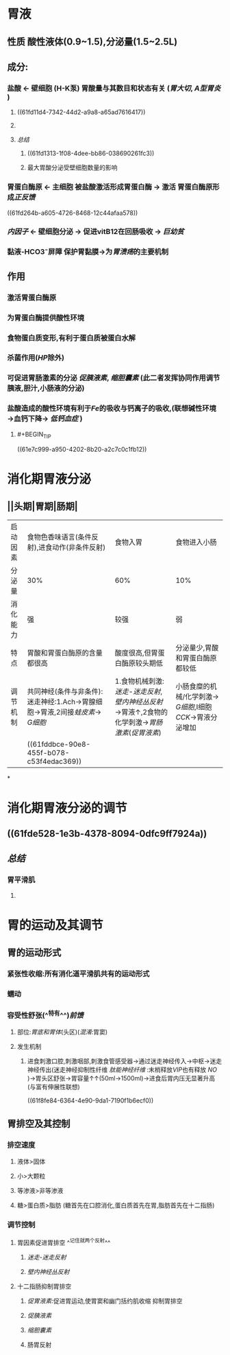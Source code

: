 * 胃液
** 性质 酸性液体(0.9~1.5),分泌量(1.5~2.5L)
** 成分:
*** 盐酸 ← 壁细胞 (H-K泵) 胃酸量与其数目和状态有关 ([[胃大切]], [[A型胃炎]] )
**** ((61fd11d4-7342-44d2-a9a8-a65ad7616417))
**** [[../assets/image_1643782398857_0.png]]
**** [[总结]]
***** ((61fd1313-1f08-4dee-bb86-038690261fc3))
***** 最大胃酸分泌受壁细胞数量的影响
*** 胃蛋白酶原 ← 主细胞 被盐酸激活形成胃蛋白酶 → 激活 胃蛋白酶原形成[[正反馈]]
((61fd264b-a605-4726-8468-12c44afaa578))
*** [[内因子]] ← 壁细胞分泌 → 促进vitB12在回肠吸收 → [[巨幼贫]]
*** 黏液-HCO3⁻屏障 保护胃黏膜→为[[胃溃疡]]的主要机制
** 作用
*** 激活胃蛋白酶原
*** 为胃蛋白酶提供酸性环境
*** 食物蛋白质变形,有利于蛋白质被蛋白水解
*** 杀菌作用([[HP]]除外)
*** 可促进胃肠激素的分泌 [[促胰液素]], [[缩胆囊素]] (此二者发挥协同作用调节胰液,胆汁,小肠液的分泌)
*** 盐酸造成的酸性环境有利于[[Fe]]的吸收与钙离子的吸收,(联想碱性环境→血钙下降→ [[低钙血症]] )
**** #+BEGIN_TIP
((61e7c999-a950-4202-8b20-a2c7c0c1fb12))
#+END_TIP
* 消化期胃液分泌
** [[../assets/image_1643792097938_0.png]]
** [[../assets/Screenshot_2022-02-04-10-10-11-732_com.hujiang.cctalk_1643940833786_0.jpg]]
** ||头期|胃期|肠期|
|---|
|启动因素|食物色香味语言(条件反射),进食动作(非条件反射)|食物入胃|食物进入小肠|
|分泌量|30%|60%|10%|
|消化能力|强|较强|弱|
|特点|胃酸和胃蛋白酶原的含量都很高|酸度很高,但胃蛋白酶原较头期低|分泌量少,胃酸和胃蛋白酶原都较低|
|调节机制|共同神经(条件与非条件):迷走神经:1.Ach→胃腺细胞→胃液,2间接[[蛙皮素]]→ [[G细胞]]|1.食物机械刺激:[[迷走-迷走反射]],[[壁内神经丛反射]]→胃液↑,2食物的化学刺激→[[胃肠激素]]([[促胃液素]])|小肠食糜的机械/化学刺激→ [[G细胞]],I细胞[[CCK]]→胃液分泌增加|
||((61fddbce-90e8-455f-b078-c53f4edac369))|
*
* 消化期胃液分泌的调节
** [[../assets/image_1643943174598_0.png]]
** ((61fde528-1e3b-4378-8094-0dfc9ff7924a))
** [[总结]]
*** 胃平滑肌
**** [[../assets/image_1643943928137_0.png]]
* 胃的运动及其调节
** 胃的运动形式
*** 紧张性收缩:所有消化道平滑肌共有的运动形式
*** 蠕动
*** 容受性舒张(^^特有^^)[[前馈]]
**** 部位:[[胃底和胃体]](头区)([[混淆]]:胃窦)
**** 发生机制
***** 进食刺激口腔,刺激咽部,刺激食管感受器→通过迷走神经传入→中枢→迷走神经传出(迷走神经抑制性纤维 [[肽能神经纤维]] :末梢释放[[VIP]]也有释放 [[NO]] )→胃头区舒张→胃容量↑↑(50ml→1500ml)→进食后胃内压无显著升高(与富有伸展性联想)
((61f8fe84-6364-4e90-9da1-7190f1b6ecf0))
** 胃排空及其控制
*** 排空速度
**** 液体>固体
**** 小>大颗粒
**** 等渗液>非等渗液
**** 糖>蛋白质>脂肪 (糖首先在口腔消化,蛋白质首先在胃,脂肪首先在十二指肠)
*** 调节控制
**** 胃因素促进胃排空 ^^记住就两个反射^^
***** [[迷走-迷走反射]]
***** [[壁内神经丛反射]]
**** 十二指肠抑制胃排空
***** [[促胃液素]]:促进胃运动,使胃窦和幽门括约肌收缩 抑制胃排空
***** [[促胰液素]]
***** [[缩胆囊素]]
***** 肠胃反射
